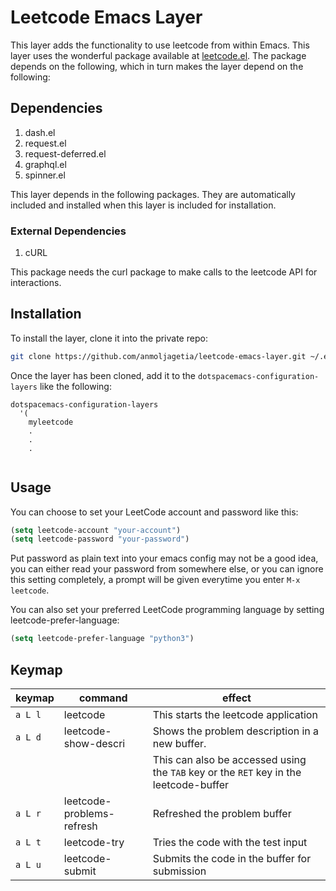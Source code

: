* Leetcode Emacs Layer

This layer adds the functionality to use leetcode from within Emacs. This layer uses the wonderful package available at [[https://github.com/kaiwk/leetcode.el][leetcode.el]]. The package depends on the following, which in turn makes the layer depend on the following:

** Dependencies

1. dash.el
2. request.el
3. request-deferred.el
4. graphql.el
5. spinner.el

This layer depends in the following packages. They are automatically included and installed when this layer is included for installation.

*** External Dependencies

1. cURL 

This package needs the curl package to make calls to the leetcode API for interactions.

** Installation

To install the layer, clone it into the private repo:

#+begin_src bash
git clone https://github.com/anmoljagetia/leetcode-emacs-layer.git ~/.emacs.d/private/myleetcode
#+end_src

Once the layer has been cloned, add it to the =dotspacemacs-configuration-layers= like the following:

#+begin_src elisp
  dotspacemacs-configuration-layers
    '(
      myleetcode
      .
      .
      .
      
#+end_src

** Usage
   
You can choose to set your LeetCode account and password like this:

#+BEGIN_SRC emacs-lisp
(setq leetcode-account "your-account")
(setq leetcode-password "your-password")
#+END_SRC

Put password as plain text into your emacs config may not be a good idea, you can either read your password from somewhere else, or you can ignore this setting completely, a prompt will be given everytime you enter ~M-x leetcode~.

You can also set your preferred LeetCode programming language by setting leetcode-prefer-language:

#+begin_src emacs-lisp
(setq leetcode-prefer-language "python3")
#+end_src

** Keymap
   
|---------+---------------------------+---------------------------------------------------------------------------------------|
| keymap  | command                   | effect                                                                                |
|---------+---------------------------+---------------------------------------------------------------------------------------|
| =a L l= | leetcode                  | This starts the leetcode application                                                  |
| =a L d= | leetcode-show-descri      | Shows the problem description in a new buffer.                                        |
|         |                           | This can also be accessed using the =TAB= key or the =RET= key in the leetcode-buffer |
| =a L r= | leetcode-problems-refresh | Refreshed the problem buffer                                                          |
| =a L t= | leetcode-try              | Tries the code with the test input                                                    |
| =a L u= | leetcode-submit           | Submits the code in the buffer for submission                                         |
|---------+---------------------------+---------------------------------------------------------------------------------------|
